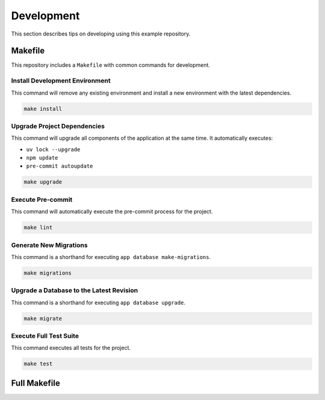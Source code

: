 ===========
Development
===========

This section describes tips on developing using this example repository.

Makefile
--------

This repository includes a ``Makefile`` with common commands for development.


Install Development Environment
^^^^^^^^^^^^^^^^^^^^^^^^^^^^^^^

This command will remove any existing environment and install a new environment with the latest dependencies.

.. code-block:: shell

    make install

Upgrade Project Dependencies
^^^^^^^^^^^^^^^^^^^^^^^^^^^^

This command will upgrade all components of the application at the same time. It automatically executes:

- ``uv lock --upgrade``
- ``npm update``
- ``pre-commit autoupdate``

.. code-block:: shell

    make upgrade

Execute Pre-commit
^^^^^^^^^^^^^^^^^^

This command will automatically execute the pre-commit process for the project.

.. code-block:: shell

    make lint

Generate New Migrations
^^^^^^^^^^^^^^^^^^^^^^^

This command is a shorthand for executing ``app database make-migrations``.

.. code-block:: shell

    make migrations

Upgrade a Database to the Latest Revision
^^^^^^^^^^^^^^^^^^^^^^^^^^^^^^^^^^^^^^^^^

This command is a shorthand for executing ``app database upgrade``.

.. code-block:: shell

    make migrate

Execute Full Test Suite
^^^^^^^^^^^^^^^^^^^^^^^

This command executes all tests for the project.

.. code-block:: shell

    make test

Full Makefile
-------------

.. dropdown:: Full Makefile

    .. literalinclude:: ../../Makefile
        :language: make
